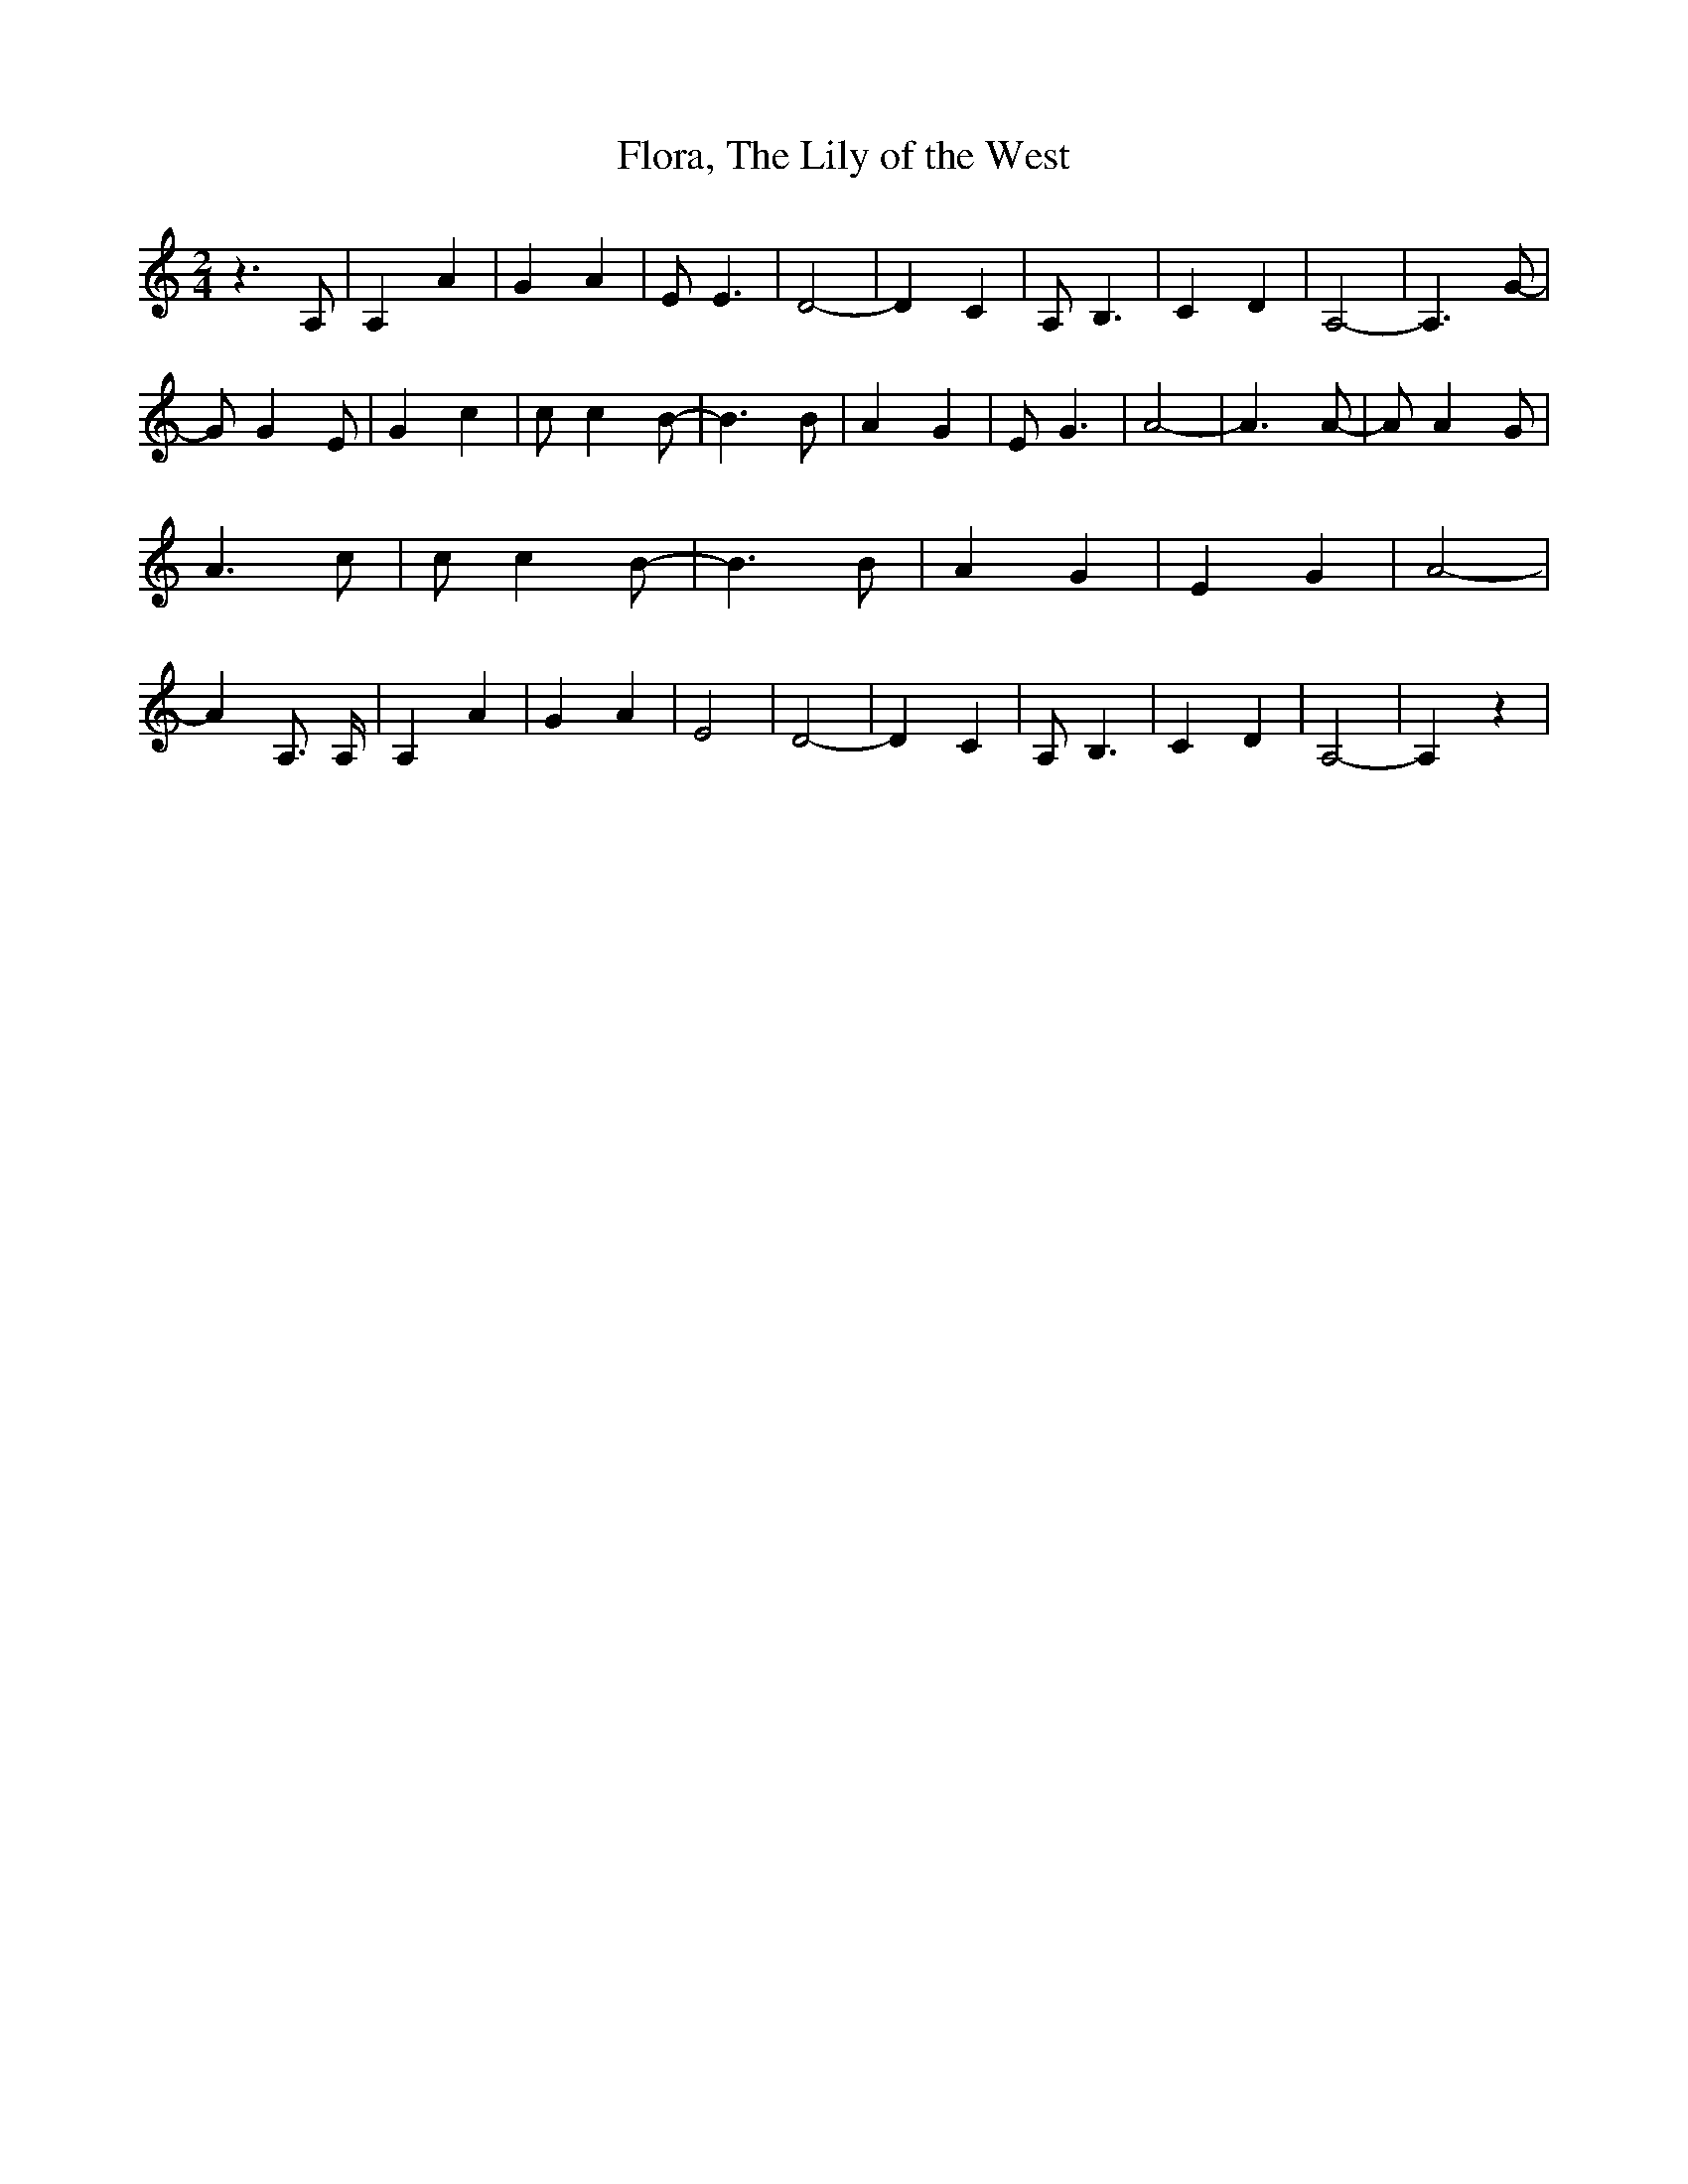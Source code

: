 % Generated more or less automatically by swtoabc by Erich Rickheit KSC
X:1
T:Flora, The Lily of the West
M:2/4
L:1/4
K:C
 z3/2 A,/2| A, A| G A| E/2 E3/2| D2-| D C| A,/2 B,3/2| C D| A,2-| A,3/2 G/2-|\
 G/2 G E/2| G c| c/2 c B/2-| B3/2 B/2| A G| E/2 G3/2| A2-| A3/2 A/2-|\
 A/2 A G/2| A3/2 c/2| c/2 c B/2-| B3/2 B/2| A G| E G| A2-| A A,3/4 A,/4|\
 A, A| G A| E2| D2-| D C| A,/2 B,3/2| C D| A,2-| A, z|

